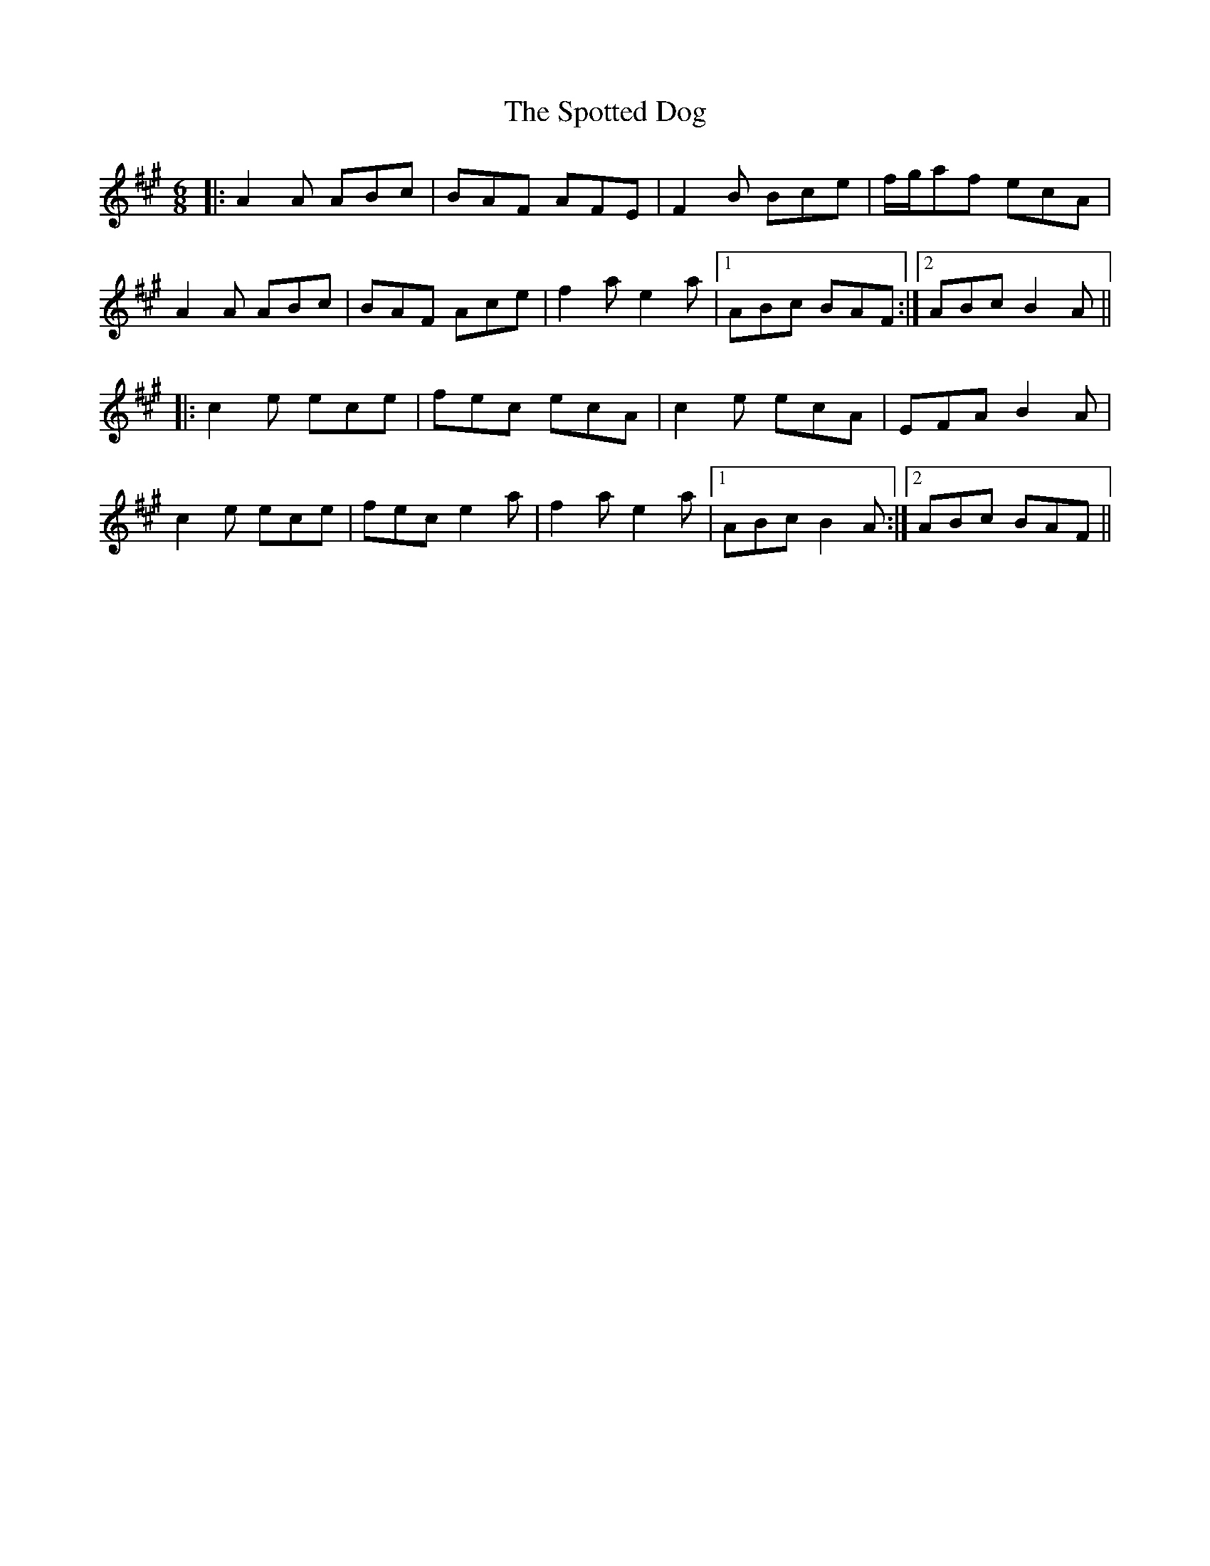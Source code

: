 X: 38182
T: Spotted Dog, The
R: jig
M: 6/8
K: Amajor
|:A2A ABc|BAF AFE|F2B Bce|f/g/af ecA|
A2A ABc|BAF Ace|f2a e2a|1 ABc BAF:|2 ABc B2A||
|:c2e ece|fec ecA|c2e ecA|EFA B2A|
c2e ece|fec e2a|f2a e2a|1 ABc B2A:|2 ABc BAF||

